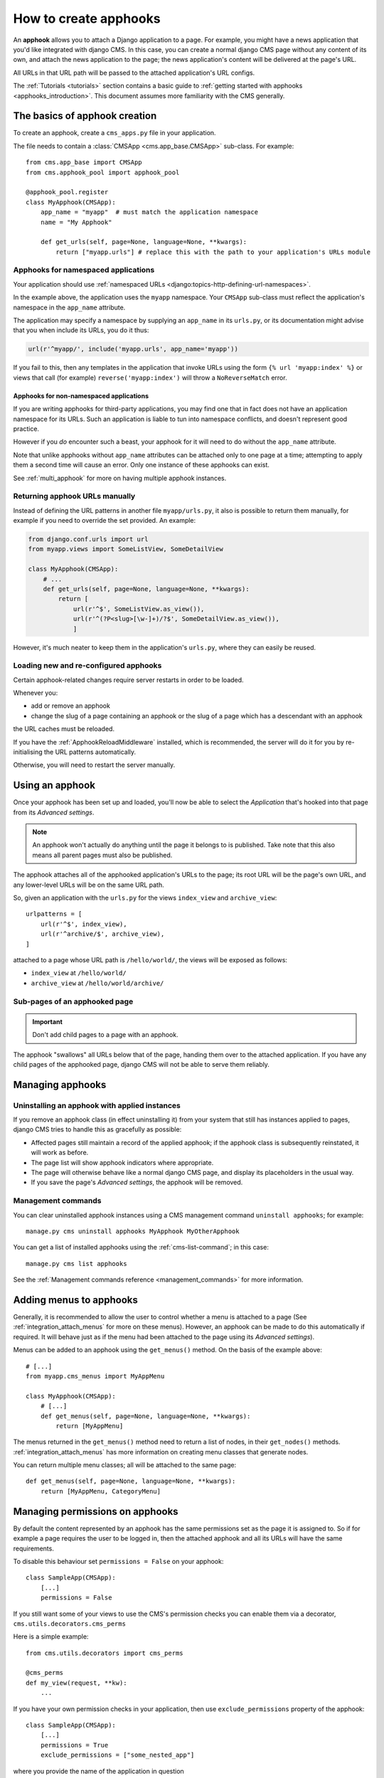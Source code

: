 .. _apphooks_how_to:

######################
How to create apphooks
######################

An **apphook** allows you to attach a Django application to a page. For example,
you might have a news application that you'd like integrated with django CMS. In
this case, you can create a normal django CMS page without any content of its
own, and attach the news application to the page; the news application's content
will be delivered at the page's URL.

All URLs in that URL path will be passed to the attached application's URL configs.

The :ref:`Tutorials <tutorials>` section contains a basic guide to :ref:`getting started with
apphooks <apphooks_introduction>`. This document assumes more familiarity with the CMS generally.


******************************
The basics of apphook creation
******************************

To create an apphook, create a ``cms_apps.py`` file in your application.

The file needs to contain a :class:`CMSApp <cms.app_base.CMSApp>` sub-class. For example::

    from cms.app_base import CMSApp
    from cms.apphook_pool import apphook_pool

    @apphook_pool.register
    class MyApphook(CMSApp):
        app_name = "myapp"  # must match the application namespace
        name = "My Apphook"

        def get_urls(self, page=None, language=None, **kwargs):
            return ["myapp.urls"] # replace this with the path to your application's URLs module

.. versionchanged:: 3.3
    ``CMSApp.get_urls()`` replaces ``CMSApp.urls``. ``urls`` was removed
    in version 3.5.


Apphooks for namespaced applications
====================================

Your application should use :ref:`namespaced URLs <django:topics-http-defining-url-namespaces>`.

In the example above, the application uses the ``myapp`` namespace. Your ``CMSApp``
sub-class must reflect the application's namespace in the ``app_name`` attribute.

The application may specify a namespace by supplying an ``app_name`` in its ``urls.py``, or its
documentation might advise that you when include its URLs, you do it thus:

..  code-block:: python

    url(r'^myapp/', include('myapp.urls', app_name='myapp'))

If you fail to this, then any templates in the application that invoke URLs using the form ``{% url
'myapp:index' %}`` or views that call (for example) ``reverse('myapp:index')`` will throw a
``NoReverseMatch`` error.


Apphooks for non-namespaced applications
----------------------------------------

If you are writing apphooks for third-party applications, you may find one that in fact does
not have an application namespace for its URLs. Such an application is liable to tun into namespace
conflicts, and doesn't represent good practice.

However if you *do* encounter such a beast, your apphook for it will need to do without the
``app_name`` attribute.

Note that unlike apphooks without ``app_name`` attributes can be attached only to one page at a
time; attempting to apply them a second time will cause an error. Only one instance of these
apphooks can exist.

See :ref:`multi_apphook` for more on having multiple apphook instances.


Returning apphook URLs manually
===============================

Instead of defining the URL patterns in another file ``myapp/urls.py``, it also is possible
to return them manually, for example if you need to override the set provided. An example:

..  code-block:: python

    from django.conf.urls import url
    from myapp.views import SomeListView, SomeDetailView

    class MyApphook(CMSApp):
        # ...
        def get_urls(self, page=None, language=None, **kwargs):
            return [
                url(r'^$', SomeListView.as_view()),
                url(r'^(?P<slug>[\w-]+)/?$', SomeDetailView.as_view()),
                ]

However, it's much neater to keep them in the application's ``urls.py``, where they can easily be
reused.


.. _reloading_apphooks:

Loading new and re-configured apphooks
======================================

Certain apphook-related changes require server restarts in order to be loaded.

Whenever you:

* add or remove an apphook
* change the slug of a page containing an apphook or the slug of a page which has a descendant with
  an apphook

the URL caches must be reloaded.

If you have the :ref:`ApphookReloadMiddleware` installed, which is recommended, the server will do
it for you by re-initialising the URL patterns automatically.

Otherwise, you will need to restart the server manually.


****************
Using an apphook
****************

Once your apphook has been set up and loaded, you'll now be able to select the *Application* that's hooked into that page from its *Advanced settings*.

.. note::

    An apphook won't actually do anything until the page it belongs to is published. Take note that
    this also means all parent pages must also be published.

The apphook attaches all of the apphooked application's URLs to the page; its root URL will be the
page's own URL, and any lower-level URLs will be on the same URL path.

So, given an application with the ``urls.py`` for the views ``index_view`` and ``archive_view``::

    urlpatterns = [
        url(r'^$', index_view),
        url(r'^archive/$', archive_view),
    ]

attached to a page whose URL path is ``/hello/world/``, the views will be exposed as follows:

* ``index_view`` at ``/hello/world/``
* ``archive_view`` at ``/hello/world/archive/``


Sub-pages of an apphooked page
==============================

..  important::

    Don't add child pages to a page with an apphook.

The apphook "swallows" all URLs below that of the page, handing them over to the attached
application. If you have any child pages of the apphooked page, django CMS will not be
able to serve them reliably.


*****************
Managing apphooks
*****************

Uninstalling an apphook with applied instances
==============================================

If you remove an apphook class (in effect uninstalling it) from your system that still has
instances applied to pages, django CMS tries to handle this as gracefully as possible:

* Affected pages still maintain a record of the applied apphook; if the apphook class is
  subsequently reinstated, it will work as before.
* The page list will show apphook indicators where appropriate.
* The page will otherwise behave like a normal django CMS page, and display its placeholders in the
  usual way.
* If you save the page's *Advanced settings*, the apphook will be removed.


Management commands
===================

You can clear uninstalled apphook instances using a CMS management command ``uninstall apphooks``; for example::

    manage.py cms uninstall apphooks MyApphook MyOtherApphook

You can get a list of installed apphooks using the :ref:`cms-list-command`; in this case::

    manage.py cms list apphooks

See the :ref:`Management commands reference <management_commands>` for more information.


.. _apphook_menus:

************************
Adding menus to apphooks
************************

Generally, it is recommended to allow the user to control whether a menu is attached to a page (See
:ref:`integration_attach_menus` for more on these menus). However, an apphook can be made to do
this automatically if required. It will behave just as if the menu had been attached to the page
using its *Advanced settings*).

Menus can be added to an apphook using the ``get_menus()`` method. On the basis of the example above::

    # [...]
    from myapp.cms_menus import MyAppMenu

    class MyApphook(CMSApp):
        # [...]
        def get_menus(self, page=None, language=None, **kwargs):
            return [MyAppMenu]

.. versionchanged:: 3.3
    ``CMSApp.get_menus()`` replaces ``CMSApp.menus``. The ``menus`` attribute is now deprecated and
    has been removed in version 3.5.


The menus returned in the ``get_menus()`` method need to return a list of nodes, in their
``get_nodes()`` methods. :ref:`integration_attach_menus` has more information on creating menu
classes that generate nodes.

You can return multiple menu classes; all will be attached to the same page::

    def get_menus(self, page=None, language=None, **kwargs):
        return [MyAppMenu, CategoryMenu]


.. _apphook_permissions:

********************************
Managing permissions on apphooks
********************************

By default the content represented by an apphook has the same permissions set as the page it is
assigned to. So if for example a page requires the user to be logged in, then the attached apphook
and all its URLs will have the same requirements.

To disable this behaviour set ``permissions = False`` on your apphook::

    class SampleApp(CMSApp):
        [...]
        permissions = False

If you still want some of your views to use the CMS's permission checks you can enable them via a decorator, ``cms.utils.decorators.cms_perms``

Here is a simple example::

    from cms.utils.decorators import cms_perms

    @cms_perms
    def my_view(request, **kw):
        ...

If you have your own permission checks in your application, then use ``exclude_permissions`` property of the apphook::

    class SampleApp(CMSApp):
        [...]
        permissions = True
        exclude_permissions = ["some_nested_app"]

where you provide the name of the application in question


***********************************************
Automatically restart server on apphook changes
***********************************************

As mentioned above, whenever you:

* add or remove an apphook
* change the slug of a page containing an apphook
* change the slug of a page with a descendant with an apphook

The CMS the server will reload its URL caches. It does this by listening for
the signal ``cms.signals.urls_need_reloading``.

.. warning::

    This signal does not actually do anything itself. For automated server
    restarting you need to implement logic in your project that gets executed
    whenever this signal is fired. Because there are many ways of deploying
    Django applications, there is no way we can provide a generic solution for
    this problem that will always work.

    The signal is fired **after** a request. If you change something via an API
    you'll need a request for the signal to fire.


**************************************
Apphooks and placeholder template tags
**************************************

It's important to understand that while an apphooked application takes over the CMS page at that
location completely, depending on how the application's templates extend other templates, a
django CMS ``{% placeholder %}`` template tag may be invoked - **but will not work**.

``{% static_placeholder %}`` tags on the other hand are *not* page-specific and *will* function
normally.
